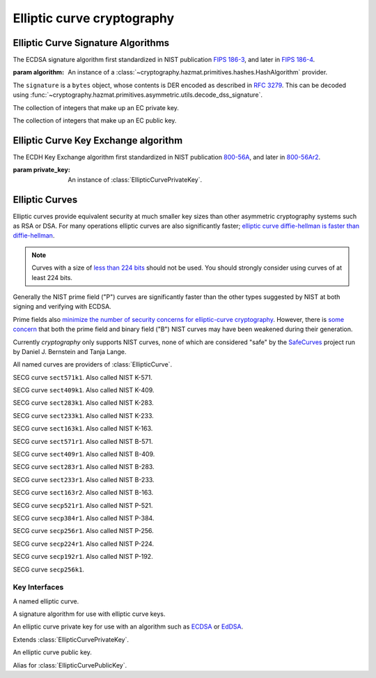 .. hazmat::

Elliptic curve cryptography
===========================

.. module:: cryptography.hazmat.primitives.asymmetric.ec


.. function:: generate_private_key(curve, backend)

    .. versionadded:: 0.5

    Generate a new private key on ``curve`` for use with ``backend``.

    :param backend: A :class:`EllipticCurve` provider.

    :param backend: A
        :class:`~cryptography.hazmat.backends.interfaces.EllipticCurveBackend`
        provider.

    :returns: A new instance of a :class:`EllipticCurvePrivateKey` provider.


Elliptic Curve Signature Algorithms
-----------------------------------

.. class:: ECDSA(algorithm)

    .. versionadded:: 0.5

    The ECDSA signature algorithm first standardized in NIST publication
    `FIPS 186-3`_, and later in `FIPS 186-4`_.

    :param algorithm: An instance of a
        :class:`~cryptography.hazmat.primitives.hashes.HashAlgorithm`
        provider.

    .. doctest::

        >>> from cryptography.hazmat.backends import default_backend
        >>> from cryptography.hazmat.primitives import hashes
        >>> from cryptography.hazmat.primitives.asymmetric import ec
        >>> private_key = ec.generate_private_key(
        ...     ec.SECP384R1(), default_backend()
        ... )
        >>> signer = private_key.signer(ec.ECDSA(hashes.SHA256()))
        >>> signer.update(b"this is some data I'd like")
        >>> signer.update(b" to sign")
        >>> signature = signer.finalize()

    The ``signature`` is a ``bytes`` object, whose contents is DER encoded as
    described in :rfc:`3279`. This can be decoded using
    :func:`~cryptography.hazmat.primitives.asymmetric.utils.decode_dss_signature`.



.. class:: EllipticCurvePrivateNumbers(private_value, public_numbers)

    .. versionadded:: 0.5

    The collection of integers that make up an EC private key.

    .. attribute:: public_numbers

        :type: :class:`~cryptography.hazmat.primitives.asymmetric.ec.EllipticCurvePublicNumbers`

        The :class:`EllipticCurvePublicNumbers` which makes up the EC public
        key associated with this EC private key.

    .. attribute:: private_value

        :type: int

        The private value.

    .. method:: private_key(backend)

        Convert a collection of numbers into a private key suitable for doing
        actual cryptographic operations.

        :param backend: A
            :class:`~cryptography.hazmat.backends.interfaces.EllipticCurveBackend`
            provider.

        :returns: A new instance of a :class:`EllipticCurvePrivateKey`
            provider.


.. class:: EllipticCurvePublicNumbers(x, y, curve)

    .. versionadded:: 0.5

    The collection of integers that make up an EC public key.

     .. attribute:: curve

        :type: :class:`EllipticCurve`

        The elliptic curve for this key.

    .. attribute:: x

        :type: int

        The affine x component of the public point used for verifying.

    .. attribute:: y

        :type: int

        The affine y component of the public point used for verifying.

    .. method:: public_key(backend)

        Convert a collection of numbers into a public key suitable for doing
        actual cryptographic operations.

        :param backend: A
            :class:`~cryptography.hazmat.backends.interfaces.EllipticCurveBackend`
            provider.

        :returns: A new instance of a :class:`EllipticCurvePublicKey`
            provider.

Elliptic Curve Key Exchange algorithm
-------------------------------------

.. class:: ECDH(algorithm)

    .. versionadded:: 1.1

    The ECDH Key Exchange algorithm first standardized in NIST publication
    `800-56A`_, and later in `800-56Ar2`_.

    :param private_key: An instance of :class:`EllipticCurvePrivateKey`.

    .. doctest::

        >>> from cryptography.hazmat.backends import default_backend
        >>> from cryptography.hazmat.primitives.asymmetric import ec
        >>> private_key = ec.generate_private_key(
        ...     ec.SECP384R1(), default_backend()
        ... )
        >>> peer_public_key = ec.generate_private_key(
        ...     ec.SECP384R1(), default_backend()
        ... ).public_key()
        >>> ecdh = ec.ECDH(private_key)
        >>> sharedkey = ecdh.compute_key(peer_public_key)

    .. attribute:: private_key

        :type: :class:`EllipticCurvePrivateKey`

        The private key associated to this object

    .. method:: public_key()

        The public key associated to the object's private key.

    .. method:: compute_key(peer_public_key)

        :param peer_public_key: A :class:`EllipticCurvePublicKey` object.

        :returns: A ``bytes`` object containing the computed key.


Elliptic Curves
---------------

Elliptic curves provide equivalent security at much smaller key sizes than
other asymmetric cryptography systems such as RSA or DSA. For many operations
elliptic curves are also significantly faster; `elliptic curve diffie-hellman
is faster than diffie-hellman`_.

.. note::
    Curves with a size of `less than 224 bits`_ should not be used. You should
    strongly consider using curves of at least 224 bits.

Generally the NIST prime field ("P") curves are significantly faster than the
other types suggested by NIST at both signing and verifying with ECDSA.

Prime fields also `minimize the number of security concerns for elliptic-curve
cryptography`_. However, there is `some concern`_ that both the prime field and
binary field ("B") NIST curves may have been weakened during their generation.

Currently `cryptography` only supports NIST curves, none of which are
considered "safe" by the `SafeCurves`_ project run by Daniel J. Bernstein and
Tanja Lange.

All named curves are providers of :class:`EllipticCurve`.

.. class:: SECT571K1

    .. versionadded:: 0.5

    SECG curve ``sect571k1``. Also called NIST K-571.


.. class:: SECT409K1

    .. versionadded:: 0.5

    SECG curve ``sect409k1``. Also called NIST K-409.


.. class:: SECT283K1

    .. versionadded:: 0.5

    SECG curve ``sect283k1``. Also called NIST K-283.


.. class:: SECT233K1

    .. versionadded:: 0.5

    SECG curve ``sect233k1``. Also called NIST K-233.


.. class:: SECT163K1

    .. versionadded:: 0.5

    SECG curve ``sect163k1``. Also called NIST K-163.


.. class:: SECT571R1

    .. versionadded:: 0.5

    SECG curve ``sect571r1``. Also called NIST B-571.


.. class:: SECT409R1

    .. versionadded:: 0.5

    SECG curve ``sect409r1``. Also called NIST B-409.


.. class:: SECT283R1

    .. versionadded:: 0.5

    SECG curve ``sect283r1``. Also called NIST B-283.


.. class:: SECT233R1

    .. versionadded:: 0.5

    SECG curve ``sect233r1``. Also called NIST B-233.


.. class:: SECT163R2

    .. versionadded:: 0.5

    SECG curve ``sect163r2``. Also called NIST B-163.


.. class:: SECP521R1

    .. versionadded:: 0.5

    SECG curve ``secp521r1``. Also called NIST P-521.


.. class:: SECP384R1

    .. versionadded:: 0.5

    SECG curve ``secp384r1``. Also called NIST P-384.


.. class:: SECP256R1

    .. versionadded:: 0.5

    SECG curve ``secp256r1``. Also called NIST P-256.


.. class:: SECT224R1

    .. versionadded:: 0.5

    SECG curve ``secp224r1``. Also called NIST P-224.


.. class:: SECP192R1

    .. versionadded:: 0.5

    SECG curve ``secp192r1``. Also called NIST P-192.


.. class:: SECP256K1

    .. versionadded:: 0.9

    SECG curve ``secp256k1``.


Key Interfaces
~~~~~~~~~~~~~~

.. class:: EllipticCurve

    .. versionadded:: 0.5

    A named elliptic curve.

    .. attribute:: name

        :type: string

        The name of the curve. Usually the name used for the ASN.1 OID such as
        ``secp256k1``.

    .. attribute:: key_size

        :type: int

        The bit length of the curve's base point.


.. class:: EllipticCurveSignatureAlgorithm

    .. versionadded:: 0.5

    A signature algorithm for use with elliptic curve keys.

    .. attribute:: algorithm

        :type: :class:`~cryptography.hazmat.primitives.hashes.HashAlgorithm`

        The digest algorithm to be used with the signature scheme.


.. class:: EllipticCurvePrivateKey

    .. versionadded:: 0.5

    An elliptic curve private key for use with an algorithm such as `ECDSA`_ or
    `EdDSA`_.

    .. method:: signer(signature_algorithm)

        Sign data which can be verified later by others using the public key.
        The signature is formatted as DER-encoded bytes, as specified in
        :rfc:`3279`.

        :param signature_algorithm: An instance of a
            :class:`EllipticCurveSignatureAlgorithm` provider.

        :returns:
            :class:`~cryptography.hazmat.primitives.asymmetric.AsymmetricSignatureContext`

    .. method:: public_key()

        :return: :class:`EllipticCurvePublicKey`

        The EllipticCurvePublicKey object for this private key.


.. class:: EllipticCurvePrivateKeyWithSerialization

    .. versionadded:: 0.8

    Extends :class:`EllipticCurvePrivateKey`.

    .. method:: private_numbers()

        Create a :class:`EllipticCurvePrivateNumbers` object.

        :returns: An :class:`EllipticCurvePrivateNumbers` instance.

    .. method:: private_bytes(encoding, format, encryption_algorithm)

        Allows serialization of the key to bytes. Encoding (
        :attr:`~cryptography.hazmat.primitives.serialization.Encoding.PEM` or
        :attr:`~cryptography.hazmat.primitives.serialization.Encoding.DER`),
        format (
        :attr:`~cryptography.hazmat.primitives.serialization.PrivateFormat.TraditionalOpenSSL`
        or
        :attr:`~cryptography.hazmat.primitives.serialization.PrivateFormat.PKCS8`)
        and encryption algorithm (such as
        :class:`~cryptography.hazmat.primitives.serialization.BestAvailableEncryption`
        or :class:`~cryptography.hazmat.primitives.serialization.NoEncryption`)
        are chosen to define the exact serialization.

        :param encoding: A value from the
            :class:`~cryptography.hazmat.primitives.serialization.Encoding` enum.

        :param format: A value from the
            :class:`~cryptography.hazmat.primitives.serialization.PrivateFormat` enum.

        :param encryption_algorithm: An instance of an object conforming to the
            :class:`~cryptography.hazmat.primitives.serialization.KeySerializationEncryption`
            interface.

        :return bytes: Serialized key.


.. class:: EllipticCurvePublicKey

    .. versionadded:: 0.5

    An elliptic curve public key.

    .. method:: verifier(signature, signature_algorithm)

        Verify data was signed by the private key associated with this public
        key.

        :param bytes signature: The signature to verify. DER encoded as
            specified in :rfc:`3279`.

        :param signature_algorithm: An instance of a
            :class:`EllipticCurveSignatureAlgorithm` provider.

        :returns:
            :class:`~cryptography.hazmat.primitives.asymmetric.AsymmetricVerificationContext`

     .. attribute:: curve

        :type: :class:`EllipticCurve`

        The elliptic curve for this key.

    .. method:: public_numbers()

        Create a :class:`EllipticCurvePublicNumbers` object.

        :returns: An :class:`EllipticCurvePublicNumbers` instance.

    .. method:: public_bytes(encoding, format)

        Allows serialization of the key to bytes. Encoding (
        :attr:`~cryptography.hazmat.primitives.serialization.Encoding.PEM` or
        :attr:`~cryptography.hazmat.primitives.serialization.Encoding.DER`) and
        format (
        :attr:`~cryptography.hazmat.primitives.serialization.PublicFormat.SubjectPublicKeyInfo`)
        are chosen to define the exact serialization.

        :param encoding: A value from the
            :class:`~cryptography.hazmat.primitives.serialization.Encoding` enum.

        :param format: A value from the
            :class:`~cryptography.hazmat.primitives.serialization.PublicFormat` enum.

        :return bytes: Serialized key.


.. class:: EllipticCurvePublicKeyWithSerialization

    .. versionadded:: 0.6

    Alias for :class:`EllipticCurvePublicKey`.


.. _`FIPS 186-3`: http://csrc.nist.gov/publications/fips/fips186-3/fips_186-3.pdf
.. _`FIPS 186-4`: http://nvlpubs.nist.gov/nistpubs/FIPS/NIST.FIPS.186-4.pdf
.. _`800-56A`: http://csrc.nist.gov/publications/nistpubs/800-56A/SP800-56A_Revision1_Mar08-2007.pdf
.. _`800-56Ar2`: http://nvlpubs.nist.gov/nistpubs/SpecialPublications/NIST.SP.800-56Ar2.pdf
.. _`some concern`: https://crypto.stackexchange.com/questions/10263/should-we-trust-the-nist-recommended-ecc-parameters
.. _`less than 224 bits`: http://www.ecrypt.eu.org/ecrypt2/documents/D.SPA.20.pdf
.. _`elliptic curve diffie-hellman is faster than diffie-hellman`: http://digitalcommons.unl.edu/cgi/viewcontent.cgi?article=1100&context=cseconfwork
.. _`minimize the number of security concerns for elliptic-curve cryptography`: http://cr.yp.to/ecdh/curve25519-20060209.pdf
.. _`SafeCurves`: http://safecurves.cr.yp.to/
.. _`ECDSA`: https://en.wikipedia.org/wiki/ECDSA
.. _`EdDSA`: https://en.wikipedia.org/wiki/EdDSA
